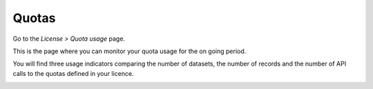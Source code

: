 Quotas
======

Go to the *License > Quota usage* page.

This is the page where you can monitor your quota usage for the on going period.

You will find three usage indicators comparing the number of datasets, the number of records and the number of API calls to the quotas defined in your licence.

.. image:: images/quotas_interface.png
